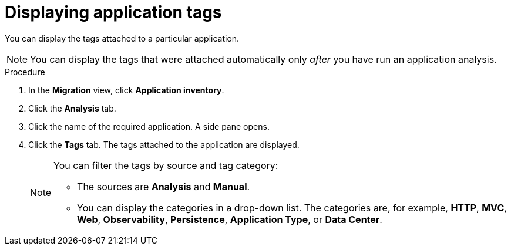 :_newdoc-version: 2.15.0
:_template-generated: 2024-2-21
:_mod-docs-content-type: PROCEDURE

[id="displaying-the-tags-of-an-application_{context}"]
= Displaying application tags

[role="_abstract"]
You can display the tags attached to a particular application.

NOTE: You can display the tags that were attached automatically only _after_ you have run an application analysis.

.Procedure

. In the *Migration* view, click *Application inventory*.
. Click the *Analysis* tab.
. Click the name of the required application. A side pane opens. 
. Click the *Tags* tab. The tags attached to the application are displayed.
+
[NOTE]
====
You can filter the tags by source and tag category:

* The sources are *Analysis* and *Manual*.
* You can display the categories in a drop-down list. The categories are, for example, *HTTP*, *MVC*, *Web*, *Observability*, *Persistence*, *Application Type*, or *Data Center*.
====
